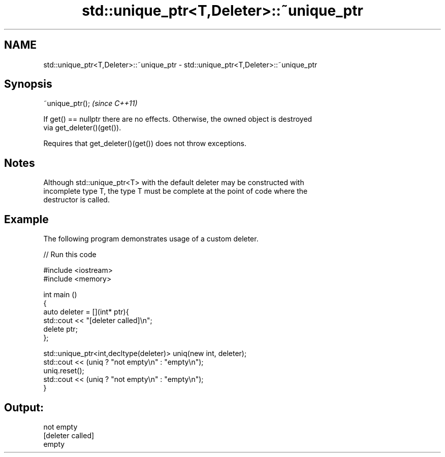 .TH std::unique_ptr<T,Deleter>::~unique_ptr 3 "2019.08.27" "http://cppreference.com" "C++ Standard Libary"
.SH NAME
std::unique_ptr<T,Deleter>::~unique_ptr \- std::unique_ptr<T,Deleter>::~unique_ptr

.SH Synopsis
   ~unique_ptr();  \fI(since C++11)\fP

   If get() == nullptr there are no effects. Otherwise, the owned object is destroyed
   via get_deleter()(get()).

   Requires that get_deleter()(get()) does not throw exceptions.

.SH Notes

   Although std::unique_ptr<T> with the default deleter may be constructed with
   incomplete type T, the type T must be complete at the point of code where the
   destructor is called.

.SH Example

   The following program demonstrates usage of a custom deleter.

   
// Run this code

 #include <iostream>
 #include <memory>

 int main ()
 {
     auto deleter = [](int* ptr){
         std::cout << "[deleter called]\\n";
         delete ptr;
     };

     std::unique_ptr<int,decltype(deleter)> uniq(new int, deleter);
     std::cout << (uniq ? "not empty\\n" : "empty\\n");
     uniq.reset();
     std::cout << (uniq ? "not empty\\n" : "empty\\n");
 }

.SH Output:

 not empty
 [deleter called]
 empty
